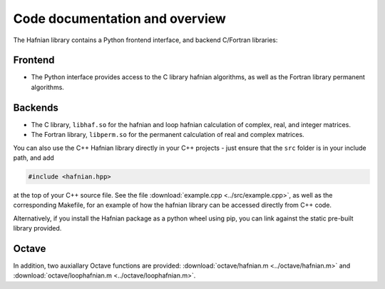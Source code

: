 Code documentation and overview
===============================

The Hafnian library contains a Python frontend interface, and backend C/Fortran libraries:

Frontend
---------

* The Python interface provides access to the C library hafnian algorithms, as well as the Fortran library permanent algorithms.

Backends
--------

* The C library, ``libhaf.so`` for the hafnian and loop hafnian calculation of complex, real, and integer matrices.

* The Fortran library, ``libperm.so`` for the permanent calculation of real and complex matrices.

You can also use the C++ Hafnian library directly in your C++ projects - just ensure that the ``src`` folder is in your include path, and add

.. code-block:: cpp

	#include <hafnian.hpp>

at the top of your C++ source file. See the file :download:`example.cpp <../src/example.cpp>`, as well as the corresponding Makefile, for an example of how the hafnian library can be accessed directly from C++ code.

Alternatively, if you install the Hafnian package as a python wheel using pip, you can link against the static pre-built library provided.

Octave
------

In addition, two auxiallary Octave functions are provided: :download:`octave/hafnian.m <../octave/hafnian.m>` and :download:`octave/loophafnian.m <../octave/loophafnian.m>`.
